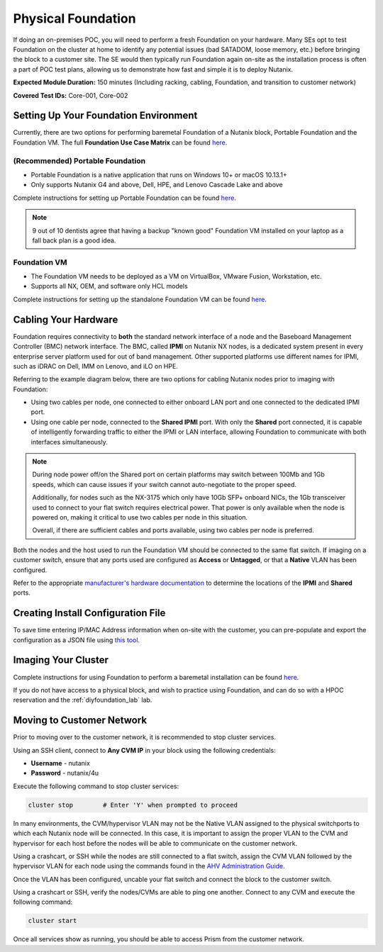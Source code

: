 .. _foundation:

-------------------
Physical Foundation
-------------------

If doing an on-premises POC, you will need to perform a fresh Foundation on your hardware. Many SEs opt to test Foundation on the cluster at home to identify any potential issues (bad SATADOM, loose memory, etc.) before bringing the block to a customer site. The SE would then typically run Foundation again on-site as the installation process is often a part of POC test plans, allowing us to demonstrate how fast and simple it is to deploy Nutanix.

**Expected Module Duration:** 150 minutes (Including racking, cabling, Foundation, and transition to customer network)

**Covered Test IDs:** Core-001, Core-002

Setting Up Your Foundation Environment
++++++++++++++++++++++++++++++++++++++

Currently, there are two options for performing baremetal Foundation of a Nutanix block, Portable Foundation and the Foundation VM. The full **Foundation Use Case Matrix** can be found `here <https://portal.nutanix.com/page/documents/details/?targetId=Field-Installation-Guide-v4-5%3Av45-features-compatibility-matrix-r.html>`_.

(Recommended) Portable Foundation
.................................

- Portable Foundation is a native application that runs on Windows 10+ or macOS 10.13.1+
- Only supports Nutanix G4 and above, Dell, HPE, and Lenovo Cascade Lake and above

Complete instructions for setting up Portable Foundation can be found `here <https://portal.nutanix.com/#/page/docs/details?targetId=Field-Installation-Guide-v4-5:v45-cluster-environment-foundation-t.html>`_.

.. note::

   9 out of 10 dentists agree that having a backup "known good" Foundation VM installed on your laptop as a fall back plan is a good idea.

Foundation VM
.............

- The Foundation VM needs to be deployed as a VM on VirtualBox, VMware Fusion, Workstation, etc.
- Supports all NX, OEM, and software only HCL models

Complete instructions for setting up the standalone Foundation VM can be found `here <https://portal.nutanix.com/#/page/docs/details?targetId=Field-Installation-Guide-v4-5:v45-portable-foundation-app-c.html>`_.

Cabling Your Hardware
+++++++++++++++++++++

Foundation requires connectivity to **both** the standard network interface of a node and the Baseboard Management Controller (BMC) network interface. The BMC, called **IPMI** on Nutanix NX nodes, is a dedicated system present in every enterprise server platform used for out of band management. Other supported platforms use different names for IPMI, such as iDRAC on Dell, IMM on Lenovo, and iLO on HPE.

Referring to the example diagram below, there are two options for cabling Nutanix nodes prior to imaging with Foundation:

- Using two cables per node, one connected to either onboard LAN port and one connected to the dedicated IPMI port.
- Using one cable per node, connected to the **Shared IPMI** port. With only the **Shared** port connected, it is capable of intelligently forwarding traffic to either the IPMI or LAN interface, allowing Foundation to communicate with both interfaces simultaneously.

.. figure:: images/back-panel.png

.. note::

  During node power off/on the Shared port on certain platforms may switch between 100Mb and 1Gb speeds, which can cause issues if your switch cannot auto-negotiate to the proper speed.

  Additionally, for nodes such as the NX-3175 which only have 10Gb SFP+ onboard NICs, the 1Gb transceiver used to connect to your flat switch requires electrical power. That power is only available when the node is powered on, making it critical to use two cables per node in this situation.

  Overall, if there are sufficient cables and ports available, using two cables per node is preferred.

Both the nodes and the host used to run the Foundation VM should be connected to the same flat switch. If imaging on a customer switch, ensure that any ports used are configured as **Access** or **Untagged**, or that a **Native** VLAN has been configured.

Refer to the appropriate `manufacturer's hardware documentation <https://portal.nutanix.com/#/page/docs/list?type=hardware>`_ to determine the locations of the **IPMI** and **Shared** ports.

Creating Install Configuration File
+++++++++++++++++++++++++++++++++++

To save time entering IP/MAC Address information when on-site with the customer, you can pre-populate and export the configuration as a JSON file using `this tool <https://install.nutanix.com>`_.

Imaging Your Cluster
++++++++++++++++++++

Complete instructions for using Foundation to perform a baremetal installation can be found `here <https://portal.nutanix.com/page/documents/details?targetId=Field-Installation-Guide-v4_5:Field-Installation-Guide-v4_5>`_.

If you do not have access to a physical block, and wish to practice using Foundation, and can do so with a HPOC reservation and the :ref:`diyfoundation_lab` lab.

Moving to Customer Network
++++++++++++++++++++++++++

Prior to moving over to the customer network, it is recommended to stop cluster services.

Using an SSH client, connect to **Any CVM IP** in your block using the following credentials:

- **Username** - nutanix
- **Password** - nutanix/4u

Execute the following command to stop cluster services:

.. code-block:: bash

  cluster stop        # Enter 'Y' when prompted to proceed

In many environments, the CVM/hypervisor VLAN may not be the Native VLAN assigned to the physical switchports to which each Nutanix node will be connected. In this case, it is important to assign the proper VLAN to the CVM and hypervisor for each host before the nodes will be able to communicate on the customer network.

Using a crashcart, or SSH while the nodes are still connected to a flat switch, assign the CVM VLAN followed by the hypervisor VLAN for each node using the commands found in the `AHV Administration Guide <https://portal.nutanix.com/page/documents/details?targetId=AHV-Admin-Guide-v5_17:ahv-acr-nw-segmentation-c.html>`_.

Once the VLAN has been configured, uncable your flat switch and connect the block to the customer switch.

Using a crashcart or SSH, verify the nodes/CVMs are able to ping one another. Connect to any CVM and execute the following command:

.. code-block:: bash

  cluster start

Once all services show as running, you should be able to access Prism from the customer network.
